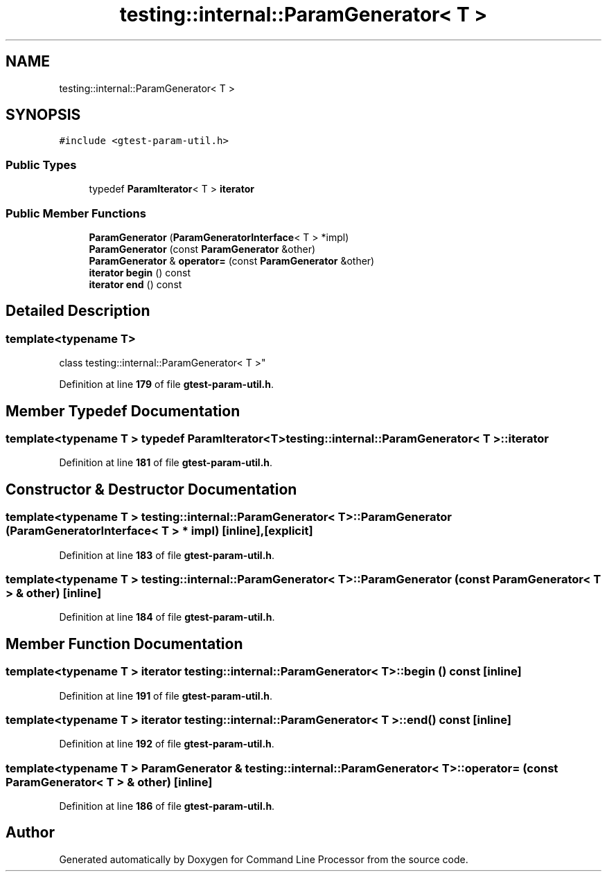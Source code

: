 .TH "testing::internal::ParamGenerator< T >" 3 "Mon Nov 8 2021" "Version 0.2.3" "Command Line Processor" \" -*- nroff -*-
.ad l
.nh
.SH NAME
testing::internal::ParamGenerator< T >
.SH SYNOPSIS
.br
.PP
.PP
\fC#include <gtest\-param\-util\&.h>\fP
.SS "Public Types"

.in +1c
.ti -1c
.RI "typedef \fBParamIterator\fP< T > \fBiterator\fP"
.br
.in -1c
.SS "Public Member Functions"

.in +1c
.ti -1c
.RI "\fBParamGenerator\fP (\fBParamGeneratorInterface\fP< T > *impl)"
.br
.ti -1c
.RI "\fBParamGenerator\fP (const \fBParamGenerator\fP &other)"
.br
.ti -1c
.RI "\fBParamGenerator\fP & \fBoperator=\fP (const \fBParamGenerator\fP &other)"
.br
.ti -1c
.RI "\fBiterator\fP \fBbegin\fP () const"
.br
.ti -1c
.RI "\fBiterator\fP \fBend\fP () const"
.br
.in -1c
.SH "Detailed Description"
.PP 

.SS "template<typename T>
.br
class testing::internal::ParamGenerator< T >"
.PP
Definition at line \fB179\fP of file \fBgtest\-param\-util\&.h\fP\&.
.SH "Member Typedef Documentation"
.PP 
.SS "template<typename T > typedef \fBParamIterator\fP<T> \fBtesting::internal::ParamGenerator\fP< T >::\fBiterator\fP"

.PP
Definition at line \fB181\fP of file \fBgtest\-param\-util\&.h\fP\&.
.SH "Constructor & Destructor Documentation"
.PP 
.SS "template<typename T > \fBtesting::internal::ParamGenerator\fP< T >::\fBParamGenerator\fP (\fBParamGeneratorInterface\fP< T > * impl)\fC [inline]\fP, \fC [explicit]\fP"

.PP
Definition at line \fB183\fP of file \fBgtest\-param\-util\&.h\fP\&.
.SS "template<typename T > \fBtesting::internal::ParamGenerator\fP< T >::\fBParamGenerator\fP (const \fBParamGenerator\fP< T > & other)\fC [inline]\fP"

.PP
Definition at line \fB184\fP of file \fBgtest\-param\-util\&.h\fP\&.
.SH "Member Function Documentation"
.PP 
.SS "template<typename T > \fBiterator\fP \fBtesting::internal::ParamGenerator\fP< T >::begin () const\fC [inline]\fP"

.PP
Definition at line \fB191\fP of file \fBgtest\-param\-util\&.h\fP\&.
.SS "template<typename T > \fBiterator\fP \fBtesting::internal::ParamGenerator\fP< T >::end () const\fC [inline]\fP"

.PP
Definition at line \fB192\fP of file \fBgtest\-param\-util\&.h\fP\&.
.SS "template<typename T > \fBParamGenerator\fP & \fBtesting::internal::ParamGenerator\fP< T >::operator= (const \fBParamGenerator\fP< T > & other)\fC [inline]\fP"

.PP
Definition at line \fB186\fP of file \fBgtest\-param\-util\&.h\fP\&.

.SH "Author"
.PP 
Generated automatically by Doxygen for Command Line Processor from the source code\&.
